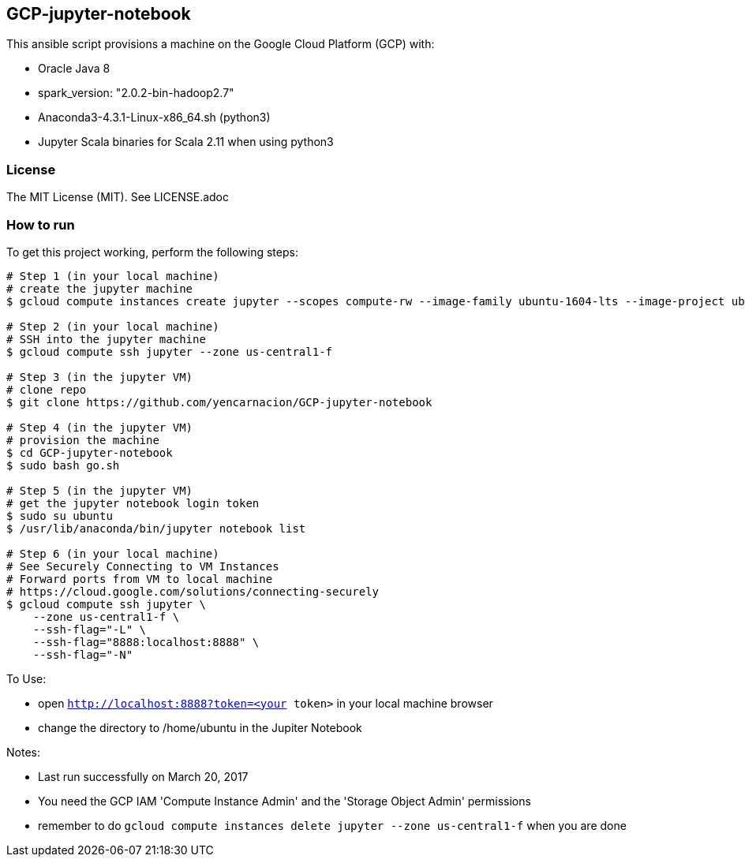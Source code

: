 == GCP-jupyter-notebook
.This ansible script provisions a machine on the Google Cloud Platform (GCP) with:
* Oracle Java 8
* spark_version: "2.0.2-bin-hadoop2.7"
* Anaconda3-4.3.1-Linux-x86_64.sh (python3)
* Jupyter Scala binaries for Scala 2.11 when using python3

=== License
The MIT License (MIT).  See LICENSE.adoc

=== How to run
.To get this project working, perform the following steps:
----
# Step 1 (in your local machine)
# create the jupyter machine
$ gcloud compute instances create jupyter --scopes compute-rw --image-family ubuntu-1604-lts --image-project ubuntu-os-cloud --zone us-central1-f --scopes https://www.googleapis.com/auth/devstorage.read_write --machine-type n1-standard-1

# Step 2 (in your local machine)
# SSH into the jupyter machine
$ gcloud compute ssh jupyter --zone us-central1-f

# Step 3 (in the jupyter VM)
# clone repo
$ git clone https://github.com/yencarnacion/GCP-jupyter-notebook

# Step 4 (in the jupyter VM)
# provision the machine
$ cd GCP-jupyter-notebook 
$ sudo bash go.sh

# Step 5 (in the jupyter VM)
# get the jupyter notebook login token
$ sudo su ubuntu
$ /usr/lib/anaconda/bin/jupyter notebook list

# Step 6 (in your local machine)
# See Securely Connecting to VM Instances
# Forward ports from VM to local machine
# https://cloud.google.com/solutions/connecting-securely
$ gcloud compute ssh jupyter \
    --zone us-central1-f \
    --ssh-flag="-L" \
    --ssh-flag="8888:localhost:8888" \
    --ssh-flag="-N" 
----

.To Use:
* open `http://localhost:8888?token=<your token>` in your local machine browser
* change the directory to /home/ubuntu in the Jupiter Notebook

.Notes:
* Last run successfully on March 20, 2017
* You need the GCP IAM 'Compute Instance Admin' and the 'Storage Object Admin' permissions
* remember to do `gcloud compute instances delete jupyter --zone us-central1-f` when you are done
